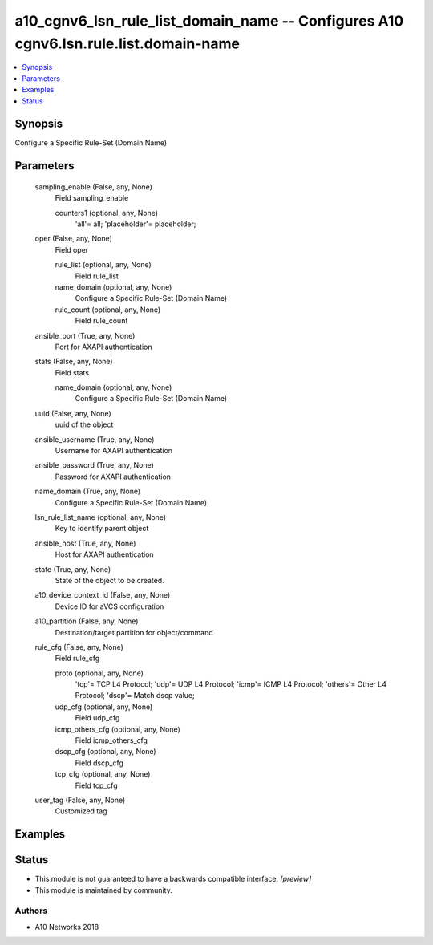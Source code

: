 .. _a10_cgnv6_lsn_rule_list_domain_name_module:


a10_cgnv6_lsn_rule_list_domain_name -- Configures A10 cgnv6.lsn.rule.list.domain-name
=====================================================================================

.. contents::
   :local:
   :depth: 1


Synopsis
--------

Configure a Specific Rule-Set (Domain Name)






Parameters
----------

  sampling_enable (False, any, None)
    Field sampling_enable


    counters1 (optional, any, None)
      'all'= all; 'placeholder'= placeholder;



  oper (False, any, None)
    Field oper


    rule_list (optional, any, None)
      Field rule_list


    name_domain (optional, any, None)
      Configure a Specific Rule-Set (Domain Name)


    rule_count (optional, any, None)
      Field rule_count



  ansible_port (True, any, None)
    Port for AXAPI authentication


  stats (False, any, None)
    Field stats


    name_domain (optional, any, None)
      Configure a Specific Rule-Set (Domain Name)



  uuid (False, any, None)
    uuid of the object


  ansible_username (True, any, None)
    Username for AXAPI authentication


  ansible_password (True, any, None)
    Password for AXAPI authentication


  name_domain (True, any, None)
    Configure a Specific Rule-Set (Domain Name)


  lsn_rule_list_name (optional, any, None)
    Key to identify parent object


  ansible_host (True, any, None)
    Host for AXAPI authentication


  state (True, any, None)
    State of the object to be created.


  a10_device_context_id (False, any, None)
    Device ID for aVCS configuration


  a10_partition (False, any, None)
    Destination/target partition for object/command


  rule_cfg (False, any, None)
    Field rule_cfg


    proto (optional, any, None)
      'tcp'= TCP L4 Protocol; 'udp'= UDP L4 Protocol; 'icmp'= ICMP L4 Protocol; 'others'= Other L4 Protocol; 'dscp'= Match dscp value;


    udp_cfg (optional, any, None)
      Field udp_cfg


    icmp_others_cfg (optional, any, None)
      Field icmp_others_cfg


    dscp_cfg (optional, any, None)
      Field dscp_cfg


    tcp_cfg (optional, any, None)
      Field tcp_cfg



  user_tag (False, any, None)
    Customized tag









Examples
--------

.. code-block:: yaml+jinja

    





Status
------




- This module is not guaranteed to have a backwards compatible interface. *[preview]*


- This module is maintained by community.



Authors
~~~~~~~

- A10 Networks 2018

